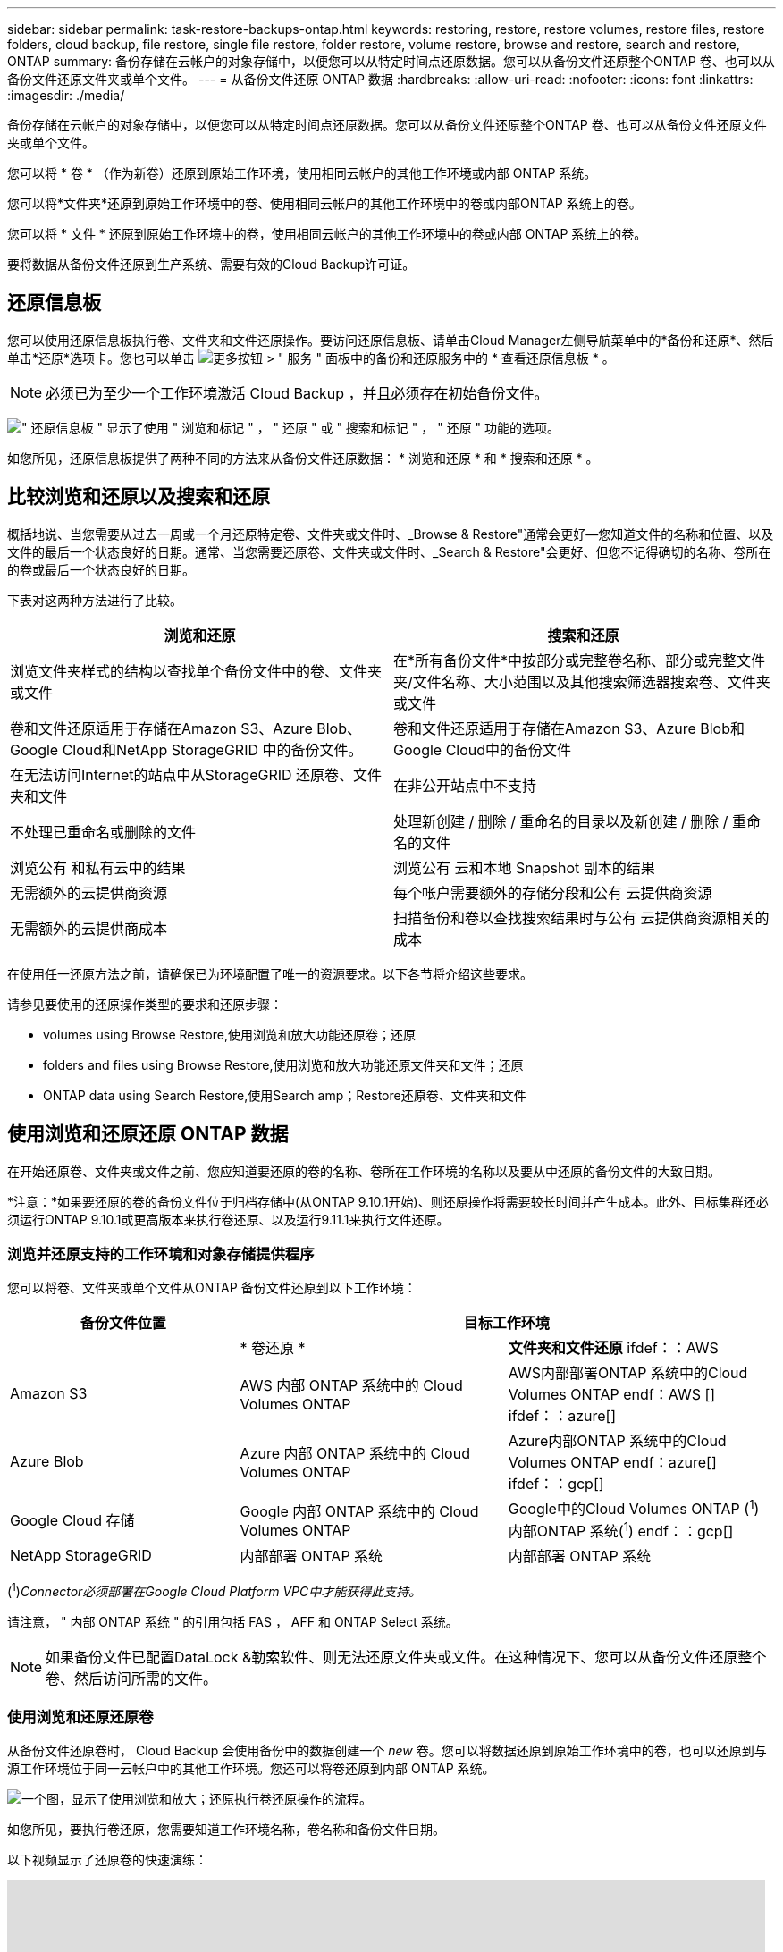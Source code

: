 ---
sidebar: sidebar 
permalink: task-restore-backups-ontap.html 
keywords: restoring, restore, restore volumes, restore files, restore folders, cloud backup, file restore, single file restore, folder restore, volume restore, browse and restore, search and restore, ONTAP 
summary: 备份存储在云帐户的对象存储中，以便您可以从特定时间点还原数据。您可以从备份文件还原整个ONTAP 卷、也可以从备份文件还原文件夹或单个文件。 
---
= 从备份文件还原 ONTAP 数据
:hardbreaks:
:allow-uri-read: 
:nofooter: 
:icons: font
:linkattrs: 
:imagesdir: ./media/


[role="lead"]
备份存储在云帐户的对象存储中，以便您可以从特定时间点还原数据。您可以从备份文件还原整个ONTAP 卷、也可以从备份文件还原文件夹或单个文件。

您可以将 * 卷 * （作为新卷）还原到原始工作环境，使用相同云帐户的其他工作环境或内部 ONTAP 系统。

您可以将*文件夹*还原到原始工作环境中的卷、使用相同云帐户的其他工作环境中的卷或内部ONTAP 系统上的卷。

您可以将 * 文件 * 还原到原始工作环境中的卷，使用相同云帐户的其他工作环境中的卷或内部 ONTAP 系统上的卷。

要将数据从备份文件还原到生产系统、需要有效的Cloud Backup许可证。



== 还原信息板

您可以使用还原信息板执行卷、文件夹和文件还原操作。要访问还原信息板、请单击Cloud Manager左侧导航菜单中的*备份和还原*、然后单击*还原*选项卡。您也可以单击 image:screenshot_gallery_options.gif["更多按钮"] > " 服务 " 面板中的备份和还原服务中的 * 查看还原信息板 * 。


NOTE: 必须已为至少一个工作环境激活 Cloud Backup ，并且必须存在初始备份文件。

image:screenshot_restore_dashboard.png["\" 还原信息板 \" 显示了使用 \" 浏览和标记 \" ， \" 还原 \" 或 \" 搜索和标记 \" ， \" 还原 \" 功能的选项。"]

如您所见，还原信息板提供了两种不同的方法来从备份文件还原数据： * 浏览和还原 * 和 * 搜索和还原 * 。



== 比较浏览和还原以及搜索和还原

概括地说、当您需要从过去一周或一个月还原特定卷、文件夹或文件时、_Browse & Restore"通常会更好—您知道文件的名称和位置、以及文件的最后一个状态良好的日期。通常、当您需要还原卷、文件夹或文件时、_Search & Restore"会更好、但您不记得确切的名称、卷所在的卷或最后一个状态良好的日期。

下表对这两种方法进行了比较。

[cols="50,50"]
|===
| 浏览和还原 | 搜索和还原 


| 浏览文件夹样式的结构以查找单个备份文件中的卷、文件夹或文件 | 在*所有备份文件*中按部分或完整卷名称、部分或完整文件夹/文件名称、大小范围以及其他搜索筛选器搜索卷、文件夹或文件 


| 卷和文件还原适用于存储在Amazon S3、Azure Blob、Google Cloud和NetApp StorageGRID 中的备份文件。 | 卷和文件还原适用于存储在Amazon S3、Azure Blob和Google Cloud中的备份文件 


| 在无法访问Internet的站点中从StorageGRID 还原卷、文件夹和文件 | 在非公开站点中不支持 


| 不处理已重命名或删除的文件 | 处理新创建 / 删除 / 重命名的目录以及新创建 / 删除 / 重命名的文件 


| 浏览公有 和私有云中的结果 | 浏览公有 云和本地 Snapshot 副本的结果 


| 无需额外的云提供商资源 | 每个帐户需要额外的存储分段和公有 云提供商资源 


| 无需额外的云提供商成本 | 扫描备份和卷以查找搜索结果时与公有 云提供商资源相关的成本 
|===
在使用任一还原方法之前，请确保已为环境配置了唯一的资源要求。以下各节将介绍这些要求。

请参见要使用的还原操作类型的要求和还原步骤：

*  volumes using Browse  Restore,使用浏览和放大功能还原卷；还原
*  folders and files using Browse  Restore,使用浏览和放大功能还原文件夹和文件；还原
*  ONTAP data using Search  Restore,使用Search  amp；Restore还原卷、文件夹和文件




== 使用浏览和还原还原 ONTAP 数据

在开始还原卷、文件夹或文件之前、您应知道要还原的卷的名称、卷所在工作环境的名称以及要从中还原的备份文件的大致日期。

*注意：*如果要还原的卷的备份文件位于归档存储中(从ONTAP 9.10.1开始)、则还原操作将需要较长时间并产生成本。此外、目标集群还必须运行ONTAP 9.10.1或更高版本来执行卷还原、以及运行9.11.1来执行文件还原。

ifdef::aws[]

link:reference-aws-backup-tiers.html["了解有关从 AWS 归档存储还原的更多信息"]。

endif::aws[]

ifdef::azure[]

link:reference-azure-backup-tiers.html["了解有关从 Azure 归档存储还原的更多信息"]。

endif::azure[]



=== 浏览并还原支持的工作环境和对象存储提供程序

您可以将卷、文件夹或单个文件从ONTAP 备份文件还原到以下工作环境：

[cols="30,35,35"]
|===
| 备份文件位置 2+| 目标工作环境 


|  | * 卷还原 * | *文件夹和文件还原* ifdef：：AWS 


| Amazon S3 | AWS 内部 ONTAP 系统中的 Cloud Volumes ONTAP | AWS内部部署ONTAP 系统中的Cloud Volumes ONTAP endf：AWS [] ifdef：：azure[] 


| Azure Blob | Azure 内部 ONTAP 系统中的 Cloud Volumes ONTAP | Azure内部ONTAP 系统中的Cloud Volumes ONTAP endf：azure[] ifdef：：gcp[] 


| Google Cloud 存储 | Google 内部 ONTAP 系统中的 Cloud Volumes ONTAP | Google中的Cloud Volumes ONTAP (^1^)内部ONTAP 系统(^1^) endf：：gcp[] 


| NetApp StorageGRID | 内部部署 ONTAP 系统 | 内部部署 ONTAP 系统 
|===
(^1^)_Connector必须部署在Google Cloud Platform VPC中才能获得此支持。_

请注意， " 内部 ONTAP 系统 " 的引用包括 FAS ， AFF 和 ONTAP Select 系统。


NOTE: 如果备份文件已配置DataLock &勒索软件、则无法还原文件夹或文件。在这种情况下、您可以从备份文件还原整个卷、然后访问所需的文件。



=== 使用浏览和还原还原卷

从备份文件还原卷时， Cloud Backup 会使用备份中的数据创建一个 _new_ 卷。您可以将数据还原到原始工作环境中的卷，也可以还原到与源工作环境位于同一云帐户中的其他工作环境。您还可以将卷还原到内部 ONTAP 系统。

image:diagram_browse_restore_volume.png["一个图，显示了使用浏览和放大；还原执行卷还原操作的流程。"]

如您所见，要执行卷还原，您需要知道工作环境名称，卷名称和备份文件日期。

以下视频显示了还原卷的快速演练：

video::9Og5agUWyRk[youtube,width=848,height=480,end=164]
.步骤
. 选择 * 备份和还原 * 服务。
. 单击 * 还原 * 选项卡，此时将显示还原信息板。
. 在 _Browse & Restore_ 部分中，单击 * 还原卷 * 。
+
image:screenshot_restore_volume_selection.png["从还原信息板中选择还原卷按钮的屏幕截图。"]

. 在 _Select Source" 页面中，导航到要还原的卷的备份文件。选择 * 工作环境 * ， * 卷 * 以及具有要还原的日期 / 时间戳的 * 备份 * 文件。
+
image:screenshot_restore_select_volume_snapshot.png["选择要还原的工作环境，卷和卷备份文件的屏幕截图。"]

. 单击 * 下一步 * 。
+
请注意、如果对备份文件启用了勒索软件保护(如果您在备份策略中启用了DataLock和勒索软件保护)、则系统会提示您在还原数据之前对备份文件运行额外的勒索软件扫描。我们建议您扫描备份文件以查找勒索软件。

. 在 _Select Destination_ 页面中，选择要还原卷的 * 工作环境 * 。
+
image:screenshot_restore_select_work_env_volume.png["为要还原的卷选择目标工作环境的屏幕截图。"]

. 如果您选择内部 ONTAP 系统，但尚未配置与对象存储的集群连接，则系统会提示您输入追加信息：
+
ifdef::aws[]

+
** 从 Amazon S3 还原时，请选择目标卷所在 ONTAP 集群中的 IP 空间，输入您创建的用户的访问密钥和机密密钥，以便为 ONTAP 集群授予对 S3 存储分段的访问权限。 此外，还可以选择一个专用 VPC 端点来实现安全数据传输。




endif::aws[]

ifdef::azure[]

* 从 Azure Blob 还原时，请选择目标卷所在的 ONTAP 集群中的 IP 空间，选择 Azure 订阅以访问对象存储，并可选择通过选择 vNet 和子网选择用于安全数据传输的私有端点。


endif::azure[]

ifdef::gcp[]

* 从 Google Cloud Storage 还原时，请选择 Google Cloud Project 以及访问密钥和机密密钥以访问对象存储，备份存储所在的区域以及目标卷所在的 ONTAP 集群中的 IP 空间。


endif::gcp[]

* 从StorageGRID 还原时、输入StorageGRID 服务器的FQDN以及ONTAP 与StorageGRID 进行HTTPS通信时应使用的端口、选择访问对象存储所需的访问密钥和机密密钥、以及目标卷所在的ONTAP 集群中的IP空间。
+
.. 输入要用于还原的卷的名称，然后选择此卷要驻留的 Storage VM 。默认情况下，使用 * <source_volume_name>_Restore* 作为卷名称。
+
image:screenshot_restore_new_vol_name.png["输入要还原的新卷名称的屏幕截图。"]

+
只有在将卷还原到内部ONTAP 系统时、您才能选择卷将用于其容量的聚合。

+
如果您要从位于归档存储层（从 ONTAP 9.10.1 开始提供）中的备份文件还原卷，则可以选择还原优先级。

+
ifdef::aws[]





link:reference-aws-backup-tiers.html#restoring-data-from-archival-storage["了解有关从 AWS 归档存储还原的更多信息"]。

endif::aws[]

ifdef::azure[]

link:reference-azure-backup-tiers.html#restoring-data-from-archival-storage["了解有关从 Azure 归档存储还原的更多信息"]。

endif::azure[]

. 单击 * 还原 * ，您将返回到还原信息板，以便查看还原操作的进度。


Cloud Backup 会根据您选择的备份创建一个新卷。您可以 link:task-manage-backups-ontap.html["管理此新卷的备份设置"] 根据需要。

请注意，从归档存储中的备份文件还原卷可能需要数分钟或数小时，具体取决于归档层和还原优先级。您可以单击*作业监控*选项卡查看还原进度。



=== 使用浏览和还原还原文件夹和文件

如果您只需要从ONTAP 卷备份还原几个文件、则可以选择还原文件夹或单个文件、而不是还原整个卷。您可以将文件夹和文件还原到原始工作环境中的现有卷、也可以还原到使用同一云帐户的其他工作环境。您还可以将文件夹和文件还原到内部ONTAP 系统上的卷。

如果选择多个文件，则所有文件都将还原到您选择的同一目标卷。因此，如果要将文件还原到不同的卷，则需要多次运行还原过程。

此时、您只能选择和还原一个文件夹。并且只会还原该文件夹中的文件—不会还原子文件夹或子文件夹中的文件。

[NOTE]
====
* 如果备份文件已配置DataLock &勒索软件、则无法还原文件夹或文件。在这种情况下、您可以从备份文件还原整个卷、然后访问所需的文件。
* 如果备份文件驻留在归档存储中、则当前不支持文件夹级还原。在这种情况下、您可以从尚未归档的较新备份文件还原文件夹、也可以从归档的备份还原整个卷、然后访问所需的文件夹和文件。


====


==== 前提条件

* 要执行_files_还原操作、ONTAP 版本必须为9.6或更高版本。
* 要执行_folder_还原操作、ONTAP 版本必须为9.11.1或更高版本。


ifdef::aws[]

* AWS 跨帐户还原需要在 AWS 控制台中手动执行操作。请参见 AWS 主题 https://docs.aws.amazon.com/AmazonS3/latest/dev/example-walkthroughs-managing-access-example2.html["授予跨帐户存储分段权限"^] 了解详细信息。


endif::aws[]



==== 文件夹和文件还原过程

此过程如下所示：

. 如果要从卷备份还原文件夹或一个或多个文件、请单击*还原*选项卡、然后单击_Browse & Restore_下的*还原文件或文件夹*。
. 选择文件夹或文件所在的源工作环境、卷和备份文件。
. Cloud Backup会显示选定备份文件中的文件夹和文件。
. 选择要从该备份还原的文件夹或文件。
. 选择要还原文件夹或文件的目标位置(工作环境、卷和文件夹)、然后单击*还原*。
. 文件已还原。


image:diagram_browse_restore_file.png["一个图，显示了使用浏览和放大；还原执行文件还原操作的流程。"]

如您所见、要执行文件夹或文件还原、您需要知道工作环境名称、卷名称、备份文件日期和文件夹/文件名称。



==== 使用浏览和还原还原文件夹和文件

按照以下步骤将文件夹或文件从ONTAP 卷备份还原到卷。您应知道要用于还原文件夹或文件的卷名称和备份文件的日期。此功能使用实时浏览功能，以便您可以查看每个备份文件中的目录和文件列表。

以下视频显示了还原单个文件的快速演练：

video::9Og5agUWyRk[youtube,width=848,height=480,start=165]
.步骤
. 选择 * 备份和还原 * 服务。
. 单击 * 还原 * 选项卡，此时将显示还原信息板。
. 在_Browse & Restore_部分中、单击*还原文件或文件夹*。
+
image:screenshot_restore_files_selection.png["从还原信息板中选择还原文件或文件夹按钮的屏幕截图。"]

. 在_Select Source"页面中、导航到包含要还原的文件夹或文件的卷的备份文件。选择具有要从中还原文件的日期 / 时间戳的 * 工作环境 * ， * 卷 * 和 * 备份 * 。
+
image:screenshot_restore_select_source.png["为要还原的项目选择卷和备份的屏幕截图。"]

. 单击*下一步*、此时将显示卷备份中的文件夹和文件列表。
+
如果要从位于归档存储层(从ONTAP 9.10.1开始提供)中的备份文件还原文件夹或文件、则可以选择还原优先级。

+
ifdef::aws[]



link:reference-aws-backup-tiers.html#restoring-data-from-archival-storage["了解有关从 AWS 归档存储还原的更多信息"]。

endif::aws[]

ifdef::azure[]

link:reference-azure-backup-tiers.html#restoring-data-from-archival-storage["了解有关从 Azure 归档存储还原的更多信息"]。

endif::azure[]

+如果对备份文件启用了勒索软件保护(如果您在备份策略中启用了DataLock和勒索软件保护)、则系统会提示您在还原数据之前对备份文件运行额外的勒索软件扫描。我们建议您扫描备份文件以查找勒索软件。

+image:screenshot_restore_select_files.png["Select Items页面的屏幕截图、用于导航到要还原的项目。"]

. 在_Select items_页面中、选择要还原的文件夹或文件、然后单击*继续*。要帮助您查找项目、请执行以下操作：
+
** 如果看到文件夹或文件名、可以单击它。
** 您可以单击搜索图标并输入文件夹或文件的名称以直接导航到该项目。
** 您可以使用在文件夹中向下导航级别 image:button_subfolder.png[""] 按钮以查找特定文件。
+
选择文件时，这些文件将添加到页面左侧，以便您可以查看已选择的文件。如果需要，您可以单击文件名旁边的 * x * 来从此列表中删除文件。



. 在_Select Destination_页面中、选择要还原项目的*工作环境*。
+
image:screenshot_restore_select_work_env.png["为要还原的项目选择目标工作环境的屏幕截图。"]

+
如果选择内部集群，但尚未配置与对象存储的集群连接，则系统会提示您输入追加信息：

+
ifdef::aws[]

+
** 从 Amazon S3 还原时，输入目标卷所在 ONTAP 集群中的 IP 空间以及访问对象存储所需的 AWS 访问密钥和机密密钥。您还可以选择专用链路配置以连接到集群。




endif::aws[]

ifdef::azure[]

* 从 Azure Blob 还原时，输入目标卷所在 ONTAP 集群中的 IP 空间。您还可以选择专用端点配置以连接到集群。


endif::azure[]

ifdef::gcp[]

* 从Google云存储还原时、输入目标卷所在ONTAP 集群中的IP空间以及访问对象存储所需的访问密钥和机密密钥。


endif::gcp[]

* 从StorageGRID 还原时、输入StorageGRID 服务器的FQDN以及ONTAP 与StorageGRID 进行HTTPS通信时应使用的端口、输入访问对象存储所需的访问密钥和机密密钥、以及目标卷所在ONTAP 集群中的IP空间。
+
.. 然后选择*卷*和*文件夹*、以还原文件夹或文件。
+
image:screenshot_restore_select_dest.png["为要还原的文件选择卷和文件夹的屏幕截图。"]

+
还原文件夹和文件时、您可以选择一些位置选项。



* 选择 * 选择目标文件夹 * 后，如上所示：
+
** 您可以选择任何文件夹。
** 您可以将鼠标悬停在某个文件夹上并单击 image:button_subfolder.png[""] 在行末尾展开以深入到子文件夹，然后选择一个文件夹。


* 如果您选择的目标工作环境和卷与源文件夹/文件所在的位置相同、则可以选择*维护源文件夹路径*将文件夹或文件还原到源结构中存在的相同文件夹。所有相同的文件夹和子文件夹都必须已存在；不会创建文件夹。将文件还原到其原始位置时、您可以选择覆盖源文件或创建新文件。
+
.. 单击 * 还原 * ，您将返回到还原信息板，以便查看还原操作的进度。您也可以单击*作业监控*选项卡查看还原进度。






== 使用搜索和还原还原 ONTAP 数据

您可以使用搜索和还原从ONTAP 备份文件还原卷、文件夹或文件。通过搜索和还原、您可以从存储在云存储上的特定提供商的所有备份中搜索特定卷、文件夹或文件、然后执行还原。您无需知道确切的工作环境名称或卷名称 - 搜索将查看所有卷备份文件。

搜索操作还会查找 ONTAP 卷中存在的所有本地 Snapshot 副本。与从备份文件还原数据相比，从本地 Snapshot 副本还原数据的速度更快，成本更低，因此您可能需要从 Snapshot 还原数据。您可以从 " 画布 " 上的 " 卷详细信息 " 页面将快照还原为新卷。

从备份文件还原卷时， Cloud Backup 会使用备份中的数据创建一个 _new_ 卷。您可以将数据还原为原始工作环境中的卷，也可以还原到与源工作环境位于同一云帐户中的其他工作环境。您还可以将卷还原到内部 ONTAP 系统。

您可以将文件夹或文件还原到原始卷位置、同一工作环境中的其他卷或使用同一云帐户的其他工作环境。您还可以将文件夹和文件还原到内部ONTAP 系统上的卷。

如果要还原的卷的备份文件驻留在归档存储中(从ONTAP 9.10.1开始可用)、则还原操作将需要较长时间并产生额外成本。请注意、目标集群还必须运行ONTAP 9.10.1或更高版本来执行卷还原、以及运行9.11.1来执行文件还原。

ifdef::aws[]

link:reference-aws-backup-tiers.html["了解有关从 AWS 归档存储还原的更多信息"]。

endif::aws[]

ifdef::azure[]

link:reference-azure-backup-tiers.html["了解有关从 Azure 归档存储还原的更多信息"]。

endif::azure[]

[NOTE]
====
* 如果备份文件已配置DataLock &勒索软件、则无法还原文件夹或文件。在这种情况下、您可以从备份文件还原整个卷、然后访问所需的文件。
* 如果备份文件驻留在归档存储中、则当前不支持文件夹级还原。在这种情况下、您可以从尚未归档的较新备份文件还原文件夹、也可以从归档的备份还原整个卷、然后访问所需的文件夹和文件。


====
开始之前，您应了解要还原的卷或文件的名称或位置。

以下视频显示了还原单个文件的快速演练：

video::RZktLe32hhQ[youtube,width=848,height=480]


=== 搜索和还原支持的工作环境和对象存储提供程序

您可以将卷、文件夹或单个文件从ONTAP 备份文件还原到以下工作环境：

[cols="35,45"]
|===
| 备份文件位置 | 目标工作环境ifdef：：AWS]] 


| Amazon S3 | AWS内部部署ONTAP 系统中的Cloud Volumes ONTAP endf：AWS [] ifdef：：azure[] 


| Azure Blob | Azure内部ONTAP 系统中的Cloud Volumes ONTAP endf：azure[] ifdef：：gcp[] 


| Google Cloud 存储 | Google内部部署ONTAP 系统中的Cloud Volumes ONTAP endf：gcp[] 


| NetApp StorageGRID | 当前不支持 
|===
必须在云提供商环境中部署Connector、才能使用搜索和还原执行还原操作。

请注意， " 内部 ONTAP 系统 " 的引用包括 FAS ， AFF 和 ONTAP Select 系统。



=== 前提条件

* 集群要求：
+
** ONTAP 版本必须为 9.8 或更高版本。
** 卷所在的 Storage VM （ SVM ）必须已配置数据 LIF 。
** 必须在卷上启用 NFS 。
** 必须在 SVM 上激活 SnapDiff RPC 服务器。在工作环境中启用索引时， Cloud Manager 会自动执行此操作。




ifdef::aws[]

* AWS 要求：
+
** 必须将特定的 Amazon Athena ， AWS glue 和 AWS S3 权限添加到为 Cloud Manager 提供权限的用户角色中。 link:task-backup-onprem-to-aws.html#set-up-s3-permissions["确保已正确配置所有权限"]。
+
请注意，如果您已经在使用 Cloud Backup 时使用了过去配置的连接器，则现在需要将 Athena 和粘附权限添加到 Cloud Manager 用户角色中。这些是新的，搜索和还原需要它们。





endif::aws[]

ifdef::azure[]

* Azure要求：
+
** 您必须在订阅中注册Azure Synapse分析资源提供商。 https://docs.microsoft.com/en-us/azure/azure-resource-manager/management/resource-providers-and-types#register-resource-provider["了解如何为您的订阅注册此资源提供商"^]。您必须是订阅*所有者*或*贡献者*才能注册资源提供程序。
** 必须将特定的Azure Synapse Workspace和Data Lake存储帐户权限添加到为Cloud Manager提供权限的用户角色中。 link:task-backup-onprem-to-azure.html#verify-or-add-permissions-to-the-connector["确保已正确配置所有权限"]。
+
请注意、如果您已将Cloud Backup与以前配置的连接器结合使用、则现在需要将Azure Synapse Workspace和Data Lake存储帐户权限添加到Cloud Manager用户角色中。这些是新的，搜索和还原需要它们。

** 必须为Connector配置*不具有*代理服务器、以便通过HTTP与Internet进行通信。如果您为Connector配置了HTTP代理服务器、则无法使用"搜索和替换"功能。




endif::azure[]

ifdef::gcp[]

* Google Cloud要求：
+
** 必须将特定的Google BigQuery权限添加到为Cloud Manager提供权限的用户角色中。 link:task-backup-onprem-to-gcp.html#verify-or-add-permissions-to-the-connector["确保已正确配置所有权限"]。
+
请注意、如果您已经在使用Cloud Backup时使用了过去配置的连接器、则现在需要将BigQuery权限添加到Cloud Manager用户角色中。这些是新的，搜索和还原需要它们。





endif::gcp[]



=== 搜索和还原过程

此过程如下所示：

. 在使用搜索和还原之前、您需要在要从中还原卷数据的每个源工作环境上启用"索引编制"。这样，索引目录就可以跟踪每个卷的备份文件。
. 如果要从卷备份还原卷或文件，请在 _Search & Restore_ 下单击 * 搜索和还原 * 。
. 按部分或完整卷名称、部分或完整文件名、大小范围、创建日期范围和其他搜索筛选器输入卷、文件夹或文件的搜索条件、然后单击*搜索*。
+
" 搜索结果 " 页面将显示文件或卷与您的搜索条件匹配的所有位置。

. 单击 * 查看所有备份 * 以查看要用于还原卷或文件的位置，然后在要使用的实际备份文件上单击 * 还原 * 。
. 选择要还原卷、文件夹或文件的位置、然后单击*还原*。
. 卷、文件夹或文件已还原。


image:diagram_search_restore_vol_file.png["一个示意图、用于显示使用Search "]

如您所见、您只需知道部分名称、Cloud Backup就会搜索与您的搜索匹配的所有备份文件。



=== 为每个工作环境启用索引目录

在使用搜索和还原之前，您需要在计划从中还原卷或文件的每个源工作环境上启用 " 索引编制 " 。这样，索引目录就可以跟踪每个卷和每个备份文件，从而使搜索非常快速高效。

启用此功能后、Cloud Backup会在SVM上为卷启用SnapDiff v3、并执行以下操作：

ifdef::aws[]

* 对于存储在AWS中的备份、它会配置一个新的S3存储分段和 https://aws.amazon.com/athena/faqs/["Amazon Athena 交互式查询服务"^] 和 https://aws.amazon.com/glue/faqs/["AWS 无服务器数据集成服务"^]。


endif::aws[]

ifdef::azure[]

* 对于存储在Azure中的备份、它会配置一个Azure Synapse工作空间和一个Data Lake文件系统作为存储工作空间数据的容器。


endif::azure[]

ifdef::gcp[]

* 对于存储在Google Cloud中的备份、它会配置一个新存储分段和 https://cloud.google.com/bigquery["Google Cloud BigQuery服务"^] 在帐户/项目级别配置。


endif::gcp[]

如果您的工作环境已启用索引，请转到下一节以还原数据。

要为工作环境启用索引编制，请执行以下操作：

* 如果尚未为工作环境编制索引，请在 "Restore Dashboard" 中的 _Search & Restore_ 下，单击 * 为工作环境启用索引 * ，然后单击 * 为工作环境启用索引 * 。
* 如果至少有一个工作环境已编制索引，请在 "Restore Dashboard" 中的 "_Search & Restore" 下，单击 * 索引设置 * ，然后单击 * 为工作环境启用索引 * 。


配置完所有服务并激活索引目录后，工作环境将显示为 "Active" 。

image:screenshot_restore_enable_indexing.png["显示已激活索引目录的工作环境的屏幕截图。"]

根据工作环境中卷的大小以及云中备份文件的数量，初始索引编制过程可能需要长达一小时的时间。之后，它会每小时透明地更新一次，并进行增量更改，以保持最新状态。



=== 使用搜索和还原还原卷、文件夹和文件

你先请  the Indexed Catalog for each working environment,已为您的工作环境启用索引编制、您可以使用搜索和还原还原来还原卷、文件夹和文件。这样，您就可以使用多种筛选器来查找要从所有备份文件还原的确切文件或卷。

.步骤
. 选择 * 备份和还原 * 服务。
. 单击 * 还原 * 选项卡，此时将显示还原信息板。
. 在 _Search & Restore_ 部分中，单击 * 搜索和还原 * 。
+
image:screenshot_restore_start_search_restore.png["从还原信息板中选择搜索和放大器；还原按钮的屏幕截图。"]

. 在Search to Restore页面中：
+
.. 在_Search bag_中、输入完整或部分卷名称、文件夹名称或文件名。
.. 选择资源类型：*卷*、*文件*、*文件夹*或*全部*。
.. 在_Filter by"区域中、选择筛选条件。例如、您可以选择数据所在的工作环境和文件类型、例如.JPEG文件。


. 单击*搜索*、搜索结果区域将显示具有与您的搜索匹配的文件、文件夹或卷的所有资源。
+
image:screenshot_restore_step1_search_restore.png["显示搜索条件和搜索结果的屏幕截图，位于 Search  ； Restore 页面上。"]

. 单击包含要还原的数据的资源的*查看所有备份*、以显示包含匹配卷、文件夹或文件的所有备份文件。
+
image:screenshot_restore_step2_search_restore.png["显示如何查看符合搜索条件的所有备份的屏幕截图。"]

. 单击要用于从云还原项目的备份文件的*还原*。
+
请注意，结果还会标识搜索中包含该文件的本地卷 Snapshot 副本。此时， * 还原 * 按钮对快照不起作用，但如果要从 Snapshot 副本而非备份文件还原数据，请记下卷的名称和位置，然后打开 " 画布 " 上的 " 卷详细信息 " 页面。 并使用 * 从 Snapshot 副本还原 * 选项。

. 选择要还原卷、文件夹或文件的目标位置、然后单击*还原*。
+
** 对于卷、您可以选择原始目标工作环境、也可以选择备用工作环境。
** 对于文件夹、您可以还原到原始位置、也可以选择其他位置、包括工作环境、卷和文件夹。
** 对于文件、您可以还原到原始位置、也可以选择其他位置、包括工作环境、卷和文件夹。选择原始位置时、您可以选择覆盖源文件或创建新文件。
+
如果您选择内部 ONTAP 系统，但尚未配置与对象存储的集群连接，则系统会提示您输入追加信息：

+
ifdef::aws[]

** 从 Amazon S3 还原时，请选择目标卷所在 ONTAP 集群中的 IP 空间，输入您创建的用户的访问密钥和机密密钥，以便为 ONTAP 集群授予对 S3 存储分段的访问权限。 此外，还可以选择一个专用 VPC 端点来实现安全数据传输。




endif::aws[]

ifdef::azure[]

* 从Azure Blob还原时、请选择目标卷所在的ONTAP 集群中的IP空间、也可以选择vNet和子网来选择用于安全数据传输的私有端点。


endif::azure[]

ifdef::gcp[]

* 从Google云存储还原时、请选择目标卷所在的ONTAP 集群中的IP空间、以及访问密钥和机密密钥以访问对象存储。


endif::gcp[]

此时将还原卷、文件夹或文件、并将您返回到还原信息板、以便您可以查看还原操作的进度。您也可以单击*作业监控*选项卡查看还原进度。

对于已还原的卷，您可以 link:task-manage-backups-ontap.html["管理此新卷的备份设置"] 根据需要。
